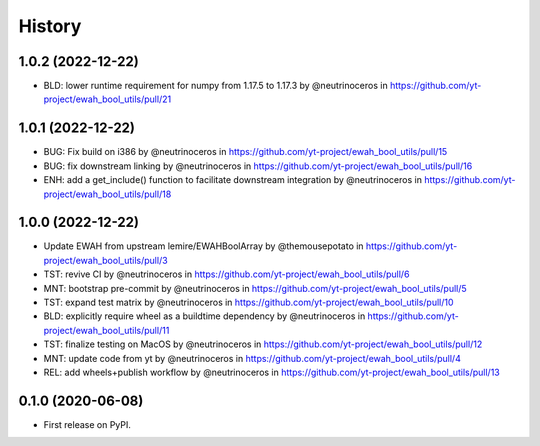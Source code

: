 =======
History
=======

1.0.2 (2022-12-22)
------------------

* BLD: lower runtime requirement for numpy from 1.17.5 to 1.17.3 by @neutrinoceros in  https://github.com/yt-project/ewah_bool_utils/pull/21


1.0.1 (2022-12-22)
------------------

* BUG: Fix build on i386 by @neutrinoceros in https://github.com/yt-project/ewah_bool_utils/pull/15
* BUG: fix downstream linking by @neutrinoceros in  https://github.com/yt-project/ewah_bool_utils/pull/16
* ENH: add a get_include() function to facilitate downstream integration by @neutrinoceros in https://github.com/yt-project/ewah_bool_utils/pull/18


1.0.0 (2022-12-22)
------------------

* Update EWAH from upstream lemire/EWAHBoolArray by @themousepotato in https://github.com/yt-project/ewah_bool_utils/pull/3
* TST: revive CI by @neutrinoceros in https://github.com/yt-project/ewah_bool_utils/pull/6
* MNT: bootstrap pre-commit by @neutrinoceros in https://github.com/yt-project/ewah_bool_utils/pull/5
* TST: expand test matrix by @neutrinoceros in https://github.com/yt-project/ewah_bool_utils/pull/10
* BLD: explicitly require wheel as a buildtime dependency by @neutrinoceros in https://github.com/yt-project/ewah_bool_utils/pull/11
* TST: finalize testing on MacOS by @neutrinoceros in https://github.com/yt-project/ewah_bool_utils/pull/12
* MNT: update code from yt by @neutrinoceros in https://github.com/yt-project/ewah_bool_utils/pull/4
* REL: add wheels+publish workflow by @neutrinoceros in https://github.com/yt-project/ewah_bool_utils/pull/13


0.1.0 (2020-06-08)
------------------

* First release on PyPI.
